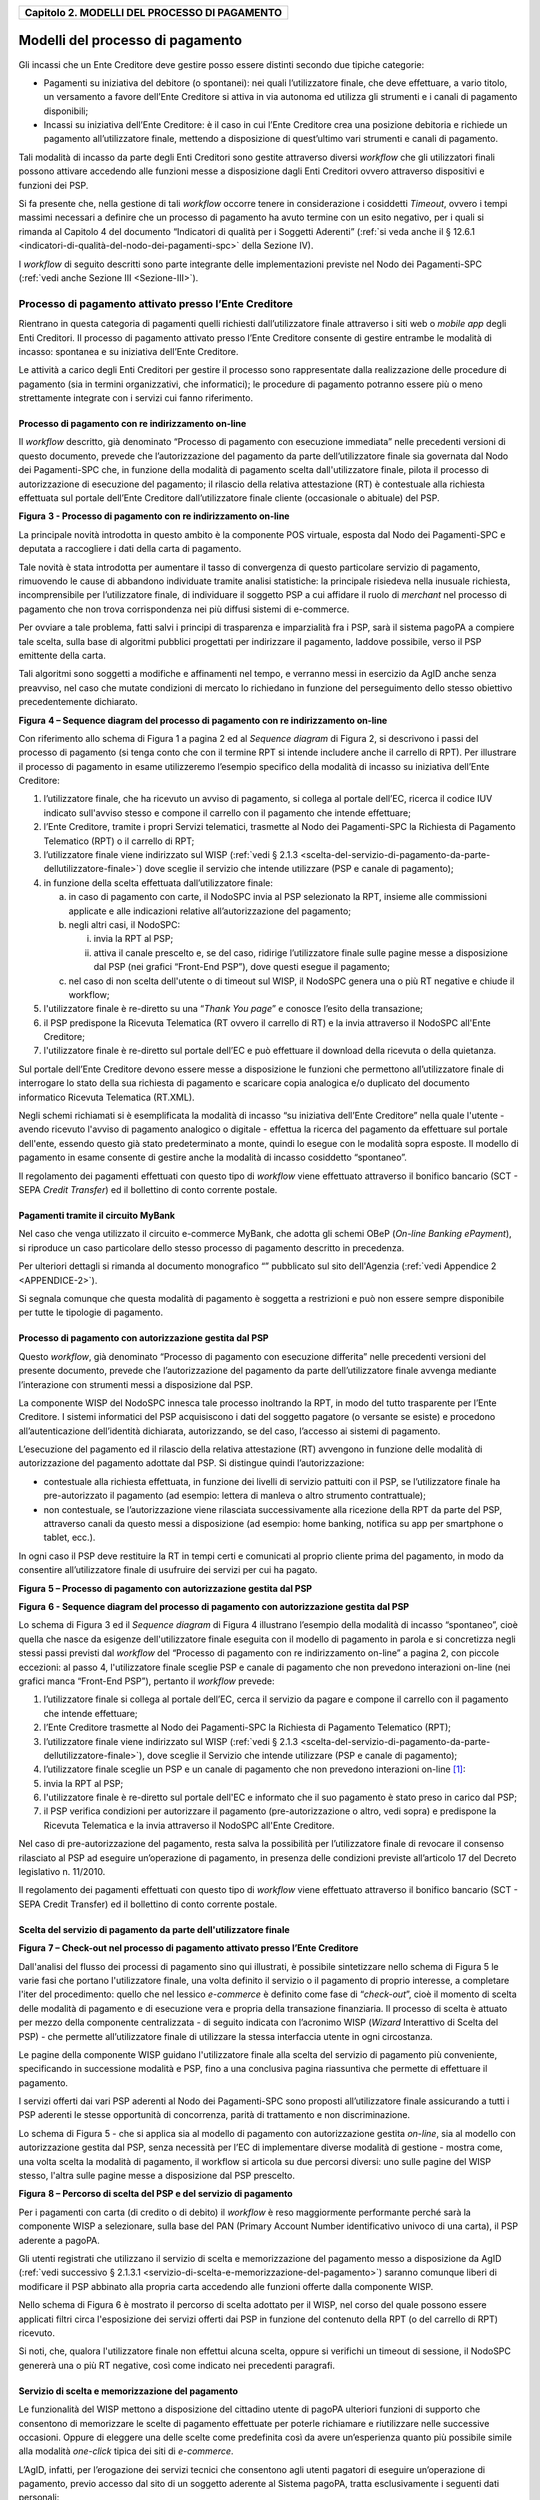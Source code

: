 ﻿
|AGID_logo_carta_intestata-02.png|

.. _Capitolo2:

+---------------------------------------------------+
| **Capitolo 2. MODELLI DEL PROCESSO DI PAGAMENTO** |
+---------------------------------------------------+

.. _Modelli-del-processo-di-pagamento:

Modelli del processo di pagamento
=================================


Gli incassi che un Ente Creditore deve gestire posso essere distinti
secondo due tipiche categorie:

-  Pagamenti su iniziativa del debitore (o spontanei): nei quali
   l’utilizzatore finale, che deve effettuare, a vario titolo, un
   versamento a favore dell’Ente Creditore si attiva in via autonoma
   ed utilizza gli strumenti e i canali di pagamento disponibili;

-  Incassi su iniziativa dell’Ente Creditore: è il caso in cui l’Ente
   Creditore crea una posizione debitoria e richiede un pagamento
   all’utilizzatore finale, mettendo a disposizione di quest’ultimo vari
   strumenti e canali di pagamento.

Tali modalità di incasso da parte degli Enti Creditori sono gestite
attraverso diversi *workflow* che gli utilizzatori finali possono
attivare accedendo alle funzioni messe a disposizione dagli Enti
Creditori ovvero attraverso dispositivi e funzioni dei PSP.

Si fa presente che, nella gestione di tali *workflow* occorre tenere in
considerazione i cosiddetti *Timeout*, ovvero i tempi massimi necessari
a definire che un processo di pagamento ha avuto termine con un esito
negativo, per i quali si rimanda al Capitolo 4 del documento “Indicatori di qualità per i Soggetti Aderenti” 
(:ref:`si veda anche il § 12.6.1 <indicatori-di-qualità-del-nodo-dei-pagamenti-spc>` della Sezione IV).

I *workflow* di seguito descritti sono parte integrante delle
implementazioni previste nel Nodo dei Pagamenti-SPC (:ref:`vedi anche Sezione
III <Sezione-III>`).

.. _processo-di-pagamento-attivato-presso-lente-creditore:

Processo di pagamento attivato presso l’Ente Creditore
------------------------------------------------------


Rientrano in questa categoria di pagamenti quelli richiesti
dall’utilizzatore finale attraverso i siti web o *mobile app* degli Enti
Creditori. Il processo di pagamento attivato presso l’Ente Creditore
consente di gestire entrambe le modalità di incasso: spontanea e su
iniziativa dell’Ente Creditore.

Le attività a carico degli Enti Creditori per gestire il processo sono
rappresentate dalla realizzazione delle procedure di pagamento (sia in
termini organizzativi, che informatici); le procedure di pagamento
potranno essere più o meno strettamente integrate con i servizi cui
fanno riferimento.

.. _Processo-di-pagamento-con-re-indirizzamento-on-line:

Processo di pagamento con re indirizzamento on-line
~~~~~~~~~~~~~~~~~~~~~~~~~~~~~~~~~~~~~~~~~~~~~~~~~~~


Il *workflow* descritto, già denominato “Processo di pagamento con
esecuzione immediata” nelle precedenti versioni di questo documento,
prevede che l’autorizzazione del pagamento da parte dell’utilizzatore
finale sia governata dal Nodo dei Pagamenti-SPC che, in funzione della
modalità di pagamento scelta dall'utilizzatore finale, pilota il
processo di autorizzazione di esecuzione del pagamento; il rilascio
della relativa attestazione (RT) è contestuale alla richiesta effettuata
sul portale dell’Ente Creditore dall’utilizzatore finale cliente
(occasionale o abituale) del PSP.

|image1|

**Figura** **3 - Processo di pagamento con re indirizzamento on-line**

La principale novità introdotta in questo ambito è la componente POS
virtuale, esposta dal Nodo dei Pagamenti-SPC e deputata a raccogliere i
dati della carta di pagamento.

Tale novità è stata introdotta per aumentare il tasso di convergenza di
questo particolare servizio di pagamento, rimuovendo le cause di
abbandono individuate tramite analisi statistiche: la principale
risiedeva nella inusuale richiesta, incomprensibile per l’utilizzatore
finale, di individuare il soggetto PSP a cui affidare il ruolo di
*merchant* nel processo di pagamento che non trova corrispondenza nei
più diffusi sistemi di e-commerce.

Per ovviare a tale problema, fatti salvi i principi di trasparenza e
imparzialità fra i PSP, sarà il sistema pagoPA a compiere tale scelta,
sulla base di algoritmi pubblici progettati per indirizzare il
pagamento, laddove possibile, verso il PSP emittente della carta.

Tali algoritmi sono soggetti a modifiche e affinamenti nel tempo, e
verranno messi in esercizio da AgID anche senza preavviso, nel caso che
mutate condizioni di mercato lo richiedano in funzione del perseguimento
dello stesso obiettivo precedentemente dichiarato.

|image2|

**Figura** **4 – Sequence diagram del processo di pagamento con re indirizzamento on-line**

Con riferimento allo schema di Figura 1 a pagina 2 ed al *Sequence diagram*
di Figura 2, si descrivono i passi del processo di pagamento
(si tenga conto che con il termine RPT si intende includere anche il
carrello di RPT). Per illustrare il processo di pagamento in esame
utilizzeremo l’esempio specifico della modalità di incasso su iniziativa
dell’Ente Creditore:

1. l’utilizzatore finale, che ha ricevuto un avviso di pagamento, si
   collega al portale dell’EC, ricerca il codice IUV indicato
   sull'avviso stesso e compone il carrello con il pagamento che
   intende effettuare;

2. l’Ente Creditore, tramite i propri Servizi telematici, trasmette al
   Nodo dei Pagamenti-SPC la Richiesta di Pagamento Telematico (RPT)
   o il carrello di RPT;

3. l’utilizzatore finale viene indirizzato sul WISP (:ref:`vedi § 2.1.3 <scelta-del-servizio-di-pagamento-da-parte-dellutilizzatore-finale>`) 
   dove sceglie il servizio che intende utilizzare (PSP e canale di
   pagamento);

4. in funzione della scelta effettuata dall’utilizzatore finale:

   a. in caso di pagamento con carte, il NodoSPC invia al PSP selezionato
      la RPT, insieme alle commissioni applicate e alle indicazioni
      relative all’autorizzazione del pagamento;

   b. negli altri casi, il NodoSPC:

      i.  invia la RPT al PSP;

      ii. attiva il canale prescelto e, se del caso, ridirige
          l’utilizzatore finale sulle pagine messe a disposizione dal
          PSP (nei grafici “Front-End PSP”), dove questi esegue il
          pagamento;

   c. nel caso di non scelta dell'utente o di timeout sul WISP, il NodoSPC
      genera una o più RT negative e chiude il workflow;

5. l'utilizzatore finale è re-diretto su una “*Thank You page*” e
   conosce l’esito della transazione;

6. il PSP predispone la Ricevuta Telematica (RT ovvero il carrello di
   RT) e la invia attraverso il NodoSPC all'Ente Creditore;

7. l'utilizzatore finale è re-diretto sul portale dell’EC e può
   effettuare il download della ricevuta o della quietanza.

Sul portale dell’Ente Creditore devono essere messe a disposizione le
funzioni che permettono all’utilizzatore finale di interrogare lo stato
della sua richiesta di pagamento e scaricare copia analogica e/o
duplicato del documento informatico Ricevuta Telematica (RT.XML).

Negli schemi richiamati si è esemplificata la modalità di incasso “su
iniziativa dell’Ente Creditore” nella quale l'utente - avendo ricevuto
l'avviso di pagamento analogico o digitale - effettua la ricerca del
pagamento da effettuare sul portale dell'ente, essendo questo già stato
predeterminato a monte, quindi lo esegue con le modalità sopra esposte.
Il modello di pagamento in esame consente di gestire anche la modalità
di incasso cosiddetto “spontaneo”.

Il regolamento dei pagamenti effettuati con questo tipo di *workflow*
viene effettuato attraverso il bonifico bancario (SCT - SEPA *Credit Transfer*)
ed il bollettino di conto corrente postale.

.. _Pagamenti-tramite-il-circuito-MyBank:

Pagamenti tramite il circuito MyBank
~~~~~~~~~~~~~~~~~~~~~~~~~~~~~~~~~~~~


Nel caso che venga utilizzato il circuito e-commerce MyBank, che adotta
gli schemi OBeP (*On-line Banking ePayment*), si riproduce un caso
particolare dello stesso processo di pagamento descritto in precedenza.

Per ulteriori dettagli si rimanda al documento monografico “” pubblicato
sul sito dell'Agenzia (:ref:`vedi Appendice 2 <APPENDICE-2>`).

Si segnala comunque che questa modalità di pagamento è soggetta a
restrizioni e può non essere sempre disponibile per tutte le tipologie
di pagamento.

.. _Processo-di-pagamento-con-autorizzazione-gestita-dal-PSP:

Processo di pagamento con autorizzazione gestita dal PSP
~~~~~~~~~~~~~~~~~~~~~~~~~~~~~~~~~~~~~~~~~~~~~~~~~~~~~~~~


Questo *workflow*, già denominato “Processo di pagamento con esecuzione
differita” nelle precedenti versioni del presente documento, prevede che
l’autorizzazione del pagamento da parte dell’utilizzatore finale avvenga
mediante l’interazione con strumenti messi a disposizione dal PSP.

La componente WISP del NodoSPC innesca tale processo inoltrando la RPT,
in modo del tutto trasparente per l’Ente Creditore. I sistemi
informatici del PSP acquisiscono i dati del soggetto pagatore (o
versante se esiste) e procedono all’autenticazione dell’identità
dichiarata, autorizzando, se del caso, l’accesso ai sistemi di
pagamento.

L’esecuzione del pagamento ed il rilascio della relativa attestazione
(RT) avvengono in funzione delle modalità di autorizzazione del
pagamento adottate dal PSP. Si distingue quindi l’autorizzazione:

-  contestuale alla richiesta effettuata, in funzione dei livelli di
   servizio pattuiti con il PSP, se l’utilizzatore finale ha
   pre-autorizzato il pagamento (ad esempio: lettera di manleva o
   altro strumento contrattuale);

-  non contestuale, se l’autorizzazione viene rilasciata successivamente
   alla ricezione della RPT da parte del PSP, attraverso canali da
   questo messi a disposizione (ad esempio: home banking, notifica
   su app per smartphone o tablet, ecc.).

In ogni caso il PSP deve restituire la RT in tempi certi e comunicati al
proprio cliente prima del pagamento, in modo da consentire
all’utilizzatore finale di usufruire dei servizi per cui ha pagato.

|image3|

**Figura** **5 – Processo di pagamento con autorizzazione gestita dal PSP**

|image4|

**Figura** **6 - Sequence diagram del processo di pagamento con autorizzazione gestita dal PSP**

Lo schema di Figura 3 ed il *Sequence diagram* di Figura 4 illustrano
l’esempio della modalità di incasso “spontaneo”, cioè quella che nasce
da esigenze dell'utilizzatore finale eseguita con il modello di
pagamento in parola e si concretizza negli stessi passi previsti dal
*workflow* del “Processo di pagamento con re indirizzamento on-line” a
pagina 2, con piccole eccezioni: al passo 4, l'utilizzatore finale
sceglie PSP e canale di pagamento che non prevedono interazioni on-line
(nei grafici manca “Front-End PSP”), pertanto il *workflow* prevede:

1. l’utilizzatore finale si collega al portale dell’EC, cerca il
   servizio da pagare e compone il carrello con il pagamento che intende
   effettuare;

2. l’Ente Creditore trasmette al Nodo dei Pagamenti-SPC la Richiesta di
   Pagamento Telematico (RPT);

3. l’utilizzatore finale viene indirizzato sul WISP (:ref:`vedi § 2.1.3 <scelta-del-servizio-di-pagamento-da-parte-dellutilizzatore-finale>`), dove
   sceglie il Servizio che intende utilizzare (PSP e canale di
   pagamento);

4. l’utilizzatore finale sceglie un PSP e un canale di pagamento che non
   prevedono interazioni on-line [1]_:

5. invia la RPT al PSP;

6. l'utilizzatore finale è re-diretto sul portale dell'EC e informato
   che il suo pagamento è stato preso in carico dal PSP;

7. il PSP verifica condizioni per autorizzare il pagamento
   (pre-autorizzazione o altro, vedi sopra) e predispone la Ricevuta
   Telematica e la invia attraverso il NodoSPC all'Ente Creditore.

Nel caso di pre-autorizzazione del pagamento, resta salva la possibilità
per l’utilizzatore finale di revocare il consenso rilasciato al PSP ad
eseguire un’operazione di pagamento, in presenza delle condizioni
previste all’articolo 17 del Decreto legislativo n. 11/2010.

Il regolamento dei pagamenti effettuati con questo tipo di *workflow*
viene effettuato attraverso il bonifico bancario (SCT - SEPA Credit
Transfer) ed il bollettino di conto corrente postale.

.. _scelta-del-servizio-di-pagamento-da-parte-dellutilizzatore-finale:

Scelta del servizio di pagamento da parte dell'utilizzatore finale
~~~~~~~~~~~~~~~~~~~~~~~~~~~~~~~~~~~~~~~~~~~~~~~~~~~~~~~~~~~~~~~~~~


|image5|

**Figura** **7 – Check-out nel processo di pagamento attivato presso l’Ente Creditore**

Dall'analisi del flusso dei processi di pagamento sino qui illustrati, è
possibile sintetizzare nello schema di Figura 5 le varie fasi che
portano l'utilizzatore finale, una volta definito il servizio o il
pagamento di proprio interesse, a completare l'iter del procedimento:
quello che nel lessico *e-commerce* è definito come fase di
“*check-out*”, cioè il momento di scelta delle modalità di pagamento
e di esecuzione vera e propria della transazione finanziaria. Il
processo di scelta è attuato per mezzo della componente centralizzata -
di seguito indicata con l’acronimo WISP (*Wizard* Interattivo di Scelta
del PSP) - che permette all’utilizzatore finale di utilizzare la stessa
interfaccia utente in ogni circostanza.

Le pagine della componente WISP guidano l'utilizzatore finale alla
scelta del servizio di pagamento più conveniente, specificando in
successione modalità e PSP, fino a una conclusiva pagina riassuntiva che
permette di effettuare il pagamento.

I servizi offerti dai vari PSP aderenti al Nodo dei Pagamenti-SPC sono
proposti all’utilizzatore finale assicurando a tutti i PSP aderenti le
stesse opportunità di concorrenza, parità di trattamento e non
discriminazione.

Lo schema di Figura 5 - che si applica sia al modello di pagamento con
autorizzazione gestita *on-line*, sia al modello con autorizzazione
gestita dal PSP, senza necessità per l’EC di implementare diverse
modalità di gestione - mostra come, una volta scelta la modalità di
pagamento, il workflow si articola su due percorsi diversi: uno sulle
pagine del WISP stesso, l'altra sulle pagine messe a disposizione dal
PSP prescelto.

|image6|

**Figura** **8 – Percorso di scelta del PSP e del servizio di pagamento**

Per i pagamenti con carta (di credito o di debito) il *workflow* è reso
maggiormente performante perché sarà la componente WISP a selezionare,
sulla base del PAN (Primary Account Number identificativo univoco di una
carta), il PSP aderente a pagoPA.

Gli utenti registrati che utilizzano il servizio di scelta e
memorizzazione del pagamento messo a disposizione da AgID 
(:ref:`vedi successivo § 2.1.3.1 <servizio-di-scelta-e-memorizzazione-del-pagamento>`) saranno comunque liberi di modificare il PSP
abbinato alla propria carta accedendo alle funzioni offerte dalla
componente WISP.

Nello schema di Figura 6 è mostrato il percorso di scelta adottato per
il WISP, nel corso del quale possono essere applicati filtri circa
l'esposizione dei servizi offerti dai PSP in funzione del contenuto
della RPT (o del carrello di RPT) ricevuto.

Si noti, che, qualora l'utilizzatore finale non effettui alcuna scelta,
oppure si verifichi un timeout di sessione, il NodoSPC genererà una o
più RT negative, così come indicato nei precedenti paragrafi.

.. _servizio-di-scelta-e-memorizzazione-del-pagamento:

Servizio di scelta e memorizzazione del pagamento
~~~~~~~~~~~~~~~~~~~~~~~~~~~~~~~~~~~~~~~~~~~~~~~~~


Le funzionalità del WISP mettono a disposizione del cittadino utente di
pagoPA ulteriori funzioni di supporto che consentono di memorizzare le
scelte di pagamento effettuate per poterle richiamare e riutilizzare
nelle successive occasioni. Oppure di eleggere una delle scelte come
predefinita così da avere un’esperienza quanto più possibile simile alla
modalità *one-click* tipica dei siti di *e-commerce*.

L’AgID, infatti, per l’erogazione dei servizi tecnici che consentono
agli utenti pagatori di eseguire un’operazione di pagamento, previo
accesso dal sito di un soggetto aderente al Sistema pagoPA, tratta
esclusivamente i seguenti dati personali:

1. il numero di cellulare indicato dall’utente pagatore al fine di
   ottenere il proprio User ID;

2. la password scelta dall’utente pagatore per poterla abbinare al User
   ID ed identificare l’utente pagatore all’atto della sua
   presentazione sul Sistema pagoPA;

3. gli attributi identificativi dell’utente pagatore messi a
   disposizione dallo SPID (Sistema Pubblico di Identità Digitale)
   ove l’utente pagatore si identifichi sul Sistema pagoPA tramite
   tale sistema di autenticazione in alternativa all’uso dei dati di
   cui ai punti 1 e 2 che precedono;

4. i dati del PSP selezionato dall’utente pagatore tra quelli abilitati
   ad operare sul sistema pagoPA;

5. i dati della carta di pagamento indicati al PSP selezionato
   dall’utente pagatore tra quelli abilitati ad operare sul sistema
   pagoPA;

6. l’indirizzo di posta elettronica indicato dall’utente pagatore per
   ricevere comunicazioni in merito alle operazioni di pagamento
   richieste tramite il Sistema pagoPA.

I dati personali raccolti saranno trattati per consentire agli utenti
delle pubbliche amministrazioni e degli altri soggetti aderenti al
Sistema pagoPA:

a. di eseguire on line e tramite il Sistema pagoPA le operazioni di
   pagamento attraverso i PSP abilitati ad operare sul Sistema
   pagoPA;

b. di registrarsi sul Sistema pagoPA e ottenere un profilo identificato
   da un proprio User ID e una propria password per la propria
   identificazione sul sistema pagoPA, al fine di potere beneficiare
   dei servizi accessori e strumentali che l’AgID mette a
   disposizione degli utenti che vogliano eseguire con maggiore
   facilitazione un pagamento elettronico sul sistema pagoPA;

c. di memorizzare sul Sistema pagoPA alcune specifiche informazioni
   inerenti le operazioni di pagamento e che sono necessarie per
   finalizzare l’operazione di pagamento stessa, al fine di evitare,
   per le operazioni di pagamento successive alla memorizzazione, di
   dovere inserire nuovamente le stesse informazioni, e
   segnatamente:

   i. i dati di cui ai punti (5) e (6) che precedono sono obbligatori per
      l’erogazione in favore dell’utente pagatore del servizio di cui
      alla lettera [a] che precede;

   ii. mentre l’insieme dei dati di cui ai punti da (1) a (6) che precedono
       sono obbligatori per l’erogazione in favore dell’utente pagatore
       dei servizi di cui alle lettere [b] e [c] che precedono.

Pertanto, i dati personali raccolti saranno trattati esclusivamente per
consentire agli utenti delle pubbliche amministrazioni e degli altri
soggetti aderenti al Sistema pagoPA di richiedere e ottenere i servizi
di pagamento erogati dai PSP abilitati sul Sistema pagoPA, nonché per
richiedere e ottenere parimenti i servizi di identificazione e
memorizzazione erogati dal AgID sul Sistema pagoPA.

Il conferimento dei dati ed il trattamento degli stessi da parte di AgID
per tali finalità è dunque obbligatorio e non richiede un esplicito
consenso, pena l’impossibilità per l’AgID di erogare i servizi di cui
alle lettere a), b) e c) che precedono.

AgID non utilizzerà i dati personali conferiti per fornire informazioni
promozionali di ulteriori prodotti e servizi analoghi erogati da AgID o
dai PSP abilitati ad operare sul Sistema pagoPA e/o di servizi di terzi
fruibili attraverso la carta di pagamento, né per ricerche di mercato o
di rilevazione del grado di soddisfazione degli utenti pagatori sulla
qualità dei servizi erogati dal Sistema pagoPA, né per altre finalità di
verse da quelle specificatamente indicate alle lettere a), b) e c) che
precedono.

Si precisa che nella remota ipotesi in cui, per operazioni di pagamento
di specifiche servizi (ad esempio: pagamento di ticket sanitari o quote
associative ad associazioni a carattere religioso, filosofico, etc),
AgID venisse in possesso di dati che la legge definisce come
“sensibili”, AgID non tratterà in alcun modo tali dati sensibili, in
quanto irrilevanti ai fini dell’erogazione dei servizi di cui alle
lettere [a], [b] e [c] che precedono.

.. _Individuazione-del-PSP-in-caso-di-pagamento-con-carta:

Individuazione del PSP in caso di pagamento con carta
~~~~~~~~~~~~~~~~~~~~~~~~~~~~~~~~~~~~~~~~~~~~~~~~~~~~~


Nel caso di pagamento con carta di credito o di debito, la componente
WISP del NodoSPC, individuerà il PSP con cui operare in base ad un
algoritmo basato sul numero della carta che l’utilizzatore finale ha
digitato: se la carta è stata emessa da un PSP aderente al sistema
pagoPA che offre il servizio di pagamento con carta, la transazione sarà
operata tramite questo PSP (pagamento *on us*), in caso contrario, il
WISP mostrerà all’utilizzatore finale l’elenco dei PSP che offrono il
servizio di pagamento con carta al fine di effettuare una scelta
consapevole.

Per questi motivi, i PSP che offrono tale servizio devono:

a. indicare attraverso il *Catalogo Dati Informativi*
   (:ref:`vedi § 4.2.2 <catalogo-dati-informativi>`) informazioni
   diversificate per i pagamenti *on us* e i pagamenti *not* *on us*;

b. inviare all’Agenzia, con le modalità da questa di volta in volta
   indicate, le informazioni necessarie ad eseguire i pagamenti
   attraverso le proprie carte.

.. _Pacchetto-di-sviluppo-per-applicazioni-“mobile”-(SDK-pagoPA-Evolution):
   
Pacchetto di sviluppo per applicazioni “mobile” (SDK pagoPA Evolution)
~~~~~~~~~~~~~~~~~~~~~~~~~~~~~~~~~~~~~~~~~~~~~~~~~~~~~~~~~~~~~~~~~~~~~~


Al fine di consentire una rapida realizzazione di una funzionalità di
pagamento mobile da fornire ai propri cittadini, l’Agenzia per l’Italia
digitale rende disponibile una piattaforma per lo sviluppo e
l’integrazione (SDK) delle App *mobile* degli Enti Creditori, denominato
pagoPA Evolution.

Lo SDK è disponibile in download, previa sottoscrizione di un apposito
*disclaimer*, fra gli strumenti GitHub del sito
`https://developers.italia.it/ <https://developers.italia.it/>` e
fornito in modalità nativa per le due principali tecnologie presenti sul
mercato: IOS e Android.

.. _storno-del-pagamentocap2:

Storno del pagamento
~~~~~~~~~~~~~~~~~~~~


Qualora l’utilizzatore finale chieda a vario titolo l’annullamento
(storno) di un pagamento all’Ente Creditore presso il quale questo è
stato disposto, il sistema mette a disposizione dell’Ente Creditore e
del PSP idonee funzionalità del Nodo dei Pagamenti-SPC per gestire detta
operazione utilizzando la richiesta di una revoca della RT inviata in
precedenza (:ref:`vedi paragrafo 4.4.5 <storno-di-un-pagamento>`).

Come indicato dal modello esposto in Figura 7, lo “storno” del pagamento
si esplica nell’invio di una richiesta di revoca (RR) da parte dell’Ente
Creditore, contenente i riferimenti della RT oggetto della revoca e
nella risposta da parte del PSP contenente l’esito della revoca (ER),
che il PSP può accettare di eseguire utilizzando i propri processi
contabili e amministrativi interni, ovvero può anche rifiutare.

L’Ente Creditore deve predisporre - e darne evidenza sul proprio sito
attraverso il quale sono effettuati i pagamenti - apposite procedure
amministrative di back-office al fine di gestire, nel rispetto della
normativa vigente, le richieste di storno del pagamento ed i relativi
flussi economici.

|image7|

**Figura** **9 – Modello di processo di storno di un pagamento**

.. _Processo-di-pagamento-attivato-presso-il-PSP:

Processo di pagamento attivato presso il PSP
--------------------------------------------


Questo *workflow* prevede che l’esecuzione del pagamento avvenga presso
le infrastrutture messe a disposizione dal PSP quali, ad esempio,
sportelli ATM, applicazioni di *Home banking* e *mobile* *payment*,
uffici postali, punti della rete di vendita dei generi di Monopolio
(Tabaccai), SISAL e Lottomatica, casse predisposte presso la Grande
Distribuzione Organizzata, ecc.

L’Ente Creditore che consente il pagamento deve mettere a disposizione
dei PSP, attraverso il Nodo dei Pagamenti-SPC, un archivio nel quale
siano già stati memorizzati i pagamenti predisposti dall’ente (Archivio
Pagamenti in Attesa).

Per rendere possibile il pagamento l’Ente Creditore ha l’obbligo di
recapitare all’utilizzatore finale un avviso con gli estremi del
pagamento da effettuare. Tale recapito deve obbligatoriamente avvenire
sia in modalità analogica (tramite servizi postali), che digitale (:ref:`vedi
successivo § 2.9 <avvisatura-digitale-push-su-iniziativa-dellente-creditore>`). L’Ente Creditore può inoltre adottare ulteriori
misure per la diffusione degli avvisi di pagamento, per esempio rendere
disponibili funzioni di stampa on line tramite il proprio sito.

Il processo di pagamento descritto di seguito, supporta principalmente
la modalità di incasso su iniziativa dell’Ente Creditore, ma può essere
utilizzato anche per gestire la modalità di incasso su iniziativa del
debitore, atteso che, sul proprio portale, l’Ente Creditore metta a
disposizione dell’utilizzatore finale la possibilità di eseguire
pagamenti presso gli sportelli dei PSP generando a richiesta del
debitore, un avviso di pagamento utilizzabile all’uopo.

Anche il modello di pagamento in esame può essere utilizzato dall’utente
per tutti quei servizi per i quali non è necessario disporre in via
immediata dell’attestazione di pagamento, che può essere esibita in un
momento successivo.

Nello schema di Figura 8 a pagina 11, è trattato il caso in cui
l’utilizzatore finale, già in possesso dell’avviso di pagamento
analogico fornito dall’Ente, si rechi presso le strutture del PSP e
comunichi il codice dell'avviso di pagamento. Si tenga presente che il
caso d’uso descritto non dipende dalla concreta modalità in cui tale
dato entra in possesso del PSP: il codice potrebbe essere comunicato a
un operatore di sportello, letto automaticamente tramite dispositivi
ottici, inserito manualmente dal soggetto versante su interfacce messe a
disposizione da PSP (un terminale ATM, una pagina WEB, ecc.), ovvero, da
ultimo, comunicato tramite avviso digitale.

|image8|

**Figura** **10 – Modello di processo di pagamento attivato presso il PSP**

|image9|

**Figura** **11 – Sequence diagram del processo di pagamento attivato presso il PSP**

Come si evince dal diagramma di Figura 9, il processo di pagamento si
compone dei seguenti passi:

1. l’utilizzatore finale, che ha ricevuto un avviso di pagamento
   dall’Ente Creditore, utilizza le strutture messe a disposizione
   dal PSP per effettuare il pagamento;

2. il PSP richiede, tramite il NodoSPC, la verifica dell’esistenza e
   della congruità del pagamento presso l’Ente Creditore
   (interrogando l’Archivio dei Pagamenti in Attesa). In questa fase
   l’Ente Creditore può comunicare all’utilizzatore finale
   informazioni aggiuntive sul pagamento stesso
   (:ref:`vedi § 7.4.5 Sezione II <comunicazioni-allutilizzatore-finale>`);

3. l’utilizzatore finale autorizza il pagamento presso le strutture
   messe a disposizione dal PSP;

4. il PSP richiede all’Ente Creditore, attraverso il NodoSPC, la RPT
   relativa all’IUV presente sull’avviso di pagamento;

5. l’Ente Creditore trasmette la Richiesta di Pagamento Telematico (RPT)
   al NodoSPC, che la inoltra al PSP. Si noti che l’invio della RPT
   al PSP potrà avvenire in due modalità:

   a. in allegato alla risposta di richiesta di attivazione ricevuta
      attraverso il NodoSPC (vedi precedente passo 4 (AgID si
      riserva di comunicare la data di attivazione per tale
      modalità),

   b. con quella prevista dalla precedente versione di queste specifiche
      (valida per un periodo di tempo non definito);

6. il PSP esegue il pagamento, genera la Ricevuta Telematica (RT) e
   consegna copia della ricevuta di pagamento all’utilizzatore
   finale;

7. il NodoSPC invia la RT ricevuta dal PSP all’Ente Creditore;

8. l’utilizzatore finale può richiedere la copia della ricevuta e la
   quietanza del pagamento presso il portale dell'Ente Creditore.

Come si può evincere dall’analisi della sequenza di fasi sopra indicata,
il PSP, una volta ottenuta l’autorizzazione dall’utilizzatore finale
(vedi punto 3), può considerare effettuabile il pagamento in uno di
questi due momenti:

A. alla conclusione positiva della fase di verifica,

B. alla conclusione positiva della fase di attivazione della RPT (che
   allega la RPT) ovvero alla ricezione della RPT.

Qualora il PSP consenta di effettuare il pagamento al tempo [A] deve
tenere presente la necessità di gestire correttamente l’eventuale
mancata ricezione della RPT; mentre se attende il tempo [B] per
consentire il pagamento, deve inviare una RT negativa in caso mancata
esecuzione dello stesso.

.. _Verifica-del-pagamento-in-attesa:

Verifica del pagamento in attesa
~~~~~~~~~~~~~~~~~~~~~~~~~~~~~~~~


In questa fase l'Ente Creditore può comunicare all'utilizzatore finale
informazioni legate al pagamento ed al suo stato, nonché possibili
variazioni dell'importo dovute ad eventi successivi all'invio
dell'Avviso (ad esempio: superamento della data di scadenza del
pagamento), in quanto l’importo del pagamento dovuto, stampato
sull’avviso, è indicativo e riferito al momento della produzione del
documento stesso.

Per comunicare al PSP tali variazioni o ulteriori informazioni legate al
pagamento, utili per informare l'utilizzatore finale, l'Ente Creditore
deve utilizzare le modalità indicate al :ref:`§ 7.4.5 Sezione II <comunicazioni-allutilizzatore-finale>`

.. _Attivazione-della-richiesta-di-pagamento:

Attivazione della richiesta di pagamento
~~~~~~~~~~~~~~~~~~~~~~~~~~~~~~~~~~~~~~~~

Il Nodo dei Pagamenti-SPC non controlla la sequenza operativa delle fasi
del processo descritte in precedenza: pertanto, un PSP potrebbe
effettuare la richiesta di attivazione della RPT senza aver
preventivamente effettuato la fase di verifica. L’utilizzo di questo
approccio è sconsigliato in quanto l'Ente Creditore potrebbe rifiutare
di inviare la RPT prevista dal *workflow*: per esempio, nel caso in cui
il pagamento sia già stato eseguito con un altro canale oppure perché
l'importo dovuto sia diverso da quello stampato sull'avviso.

In questo caso il PSP avrebbe incassato dei fondi ai quali non può
essere associata una Ricevuta Telematica da inviare all'Ente Creditore.
A tal proposito si ricorda che, ai sensi delle Linee guida, i pagamenti
effettuati attraverso il Nodo dei Pagamenti-SPC sono liberatori del
debito a condizione che la Ricevuta Telematica sia congruente con le
informazioni presenti sulla relativa RPT e quindi sull'archivio dei
pagamenti in attesa.

.. _Pagamento-spontaneo-presso-i-PSP:

Pagamento spontaneo presso i PSP
~~~~~~~~~~~~~~~~~~~~~~~~~~~~~~~~


Nel modello di pagamento attivato presso il PSP, l'utilizzatore finale,
se sprovvisto del Numero Avviso (che contiene il codice IUV), non
risulta in grado di avviare il pagamento desiderato. Tale situazione
rappresenta una limitazione sia per l'utilizzatore finale, sia per il
sistema in generale.

Ne consegue che il modello di pagamento in esame, che costituisce il
canale d’accesso ai pagamenti elettronici più vicino ed usuale per gli
utenti, non sviluppa appieno le proprie possibilità di crescita e, in
alcuni casi, prevede una *user experience* che si discosta sensibilmente
da quella sperimentata dall'utilizzatore finale al momento di pagare lo
stesso servizio attraverso altri canali più tradizionali.

Al fine di superare tali limitazioni è stato attivato il modello di
pagamento illustrato dal *Sequence diagram* di Figura 10,
sostanzialmente simile al processo presentato in queste pagine, con la
sostituzione della iniziale richiesta di “*verifica del pagamento in attesa*”
con la richiesta del “*numero dell'avviso*”.

Il NodoSPC riceve la richiesta del numero di avviso dal PSP, controlla
sul Catalogo dei servizi (vedi §§ :ref:`4.2.4 <catalogo-dei-servizicap4>` e :ref:`5.3.11 <catalogo-dei-servizi>`),
la congruità della richiesta e la inoltra all'Ente
Creditore che, accedendo ai propri archivi, assegna alla richiesta il
corretto numero avviso. Da questo momento in poi, il processo di
pagamento avviene con le stesse modalità indicate al precedente § :ref:`2.2 <processo-di-pagamento-attivato-presso-il-psp>`.

|image10|

**Figura** **12 – Sequence diagram del processo di pagamento spontaneo presso il PSP**

L'applicazione di tale *workflow* è limitata a specifici servizi
caratterizzati da un insieme di dati in possesso dell'utilizzatore
finale che consentono di identificare univocamente il pagamento presso
l'Ente Creditore, quali, ad esempio, la targa del veicolo per il
pagamento della tassa automobilistica.

.. _Revoca-della-Ricevuta-Telematicacap2:

Revoca della Ricevuta Telematica
--------------------------------

Qualora l’utilizzatore finale - ai sensi degli articoli 13 e 14 del
decreto legislativo 27 gennaio 2010, n. 11, ovvero per richieste
regolamentate connesse all’utilizzo di carte di pagamento (c.d.:
procedura di *charge back*) chieda al proprio prestatore di servizi di
pagamento il rimborso di un pagamento già completato oppure in caso di
annullo tecnico (:ref:`vedi § 2.3.1 <annullo-tecnico>`), il sistema pagoPA mette a disposizione
di PSP e Enti Creditori idonee funzionalità per gestire la revoca della
RT inviata in precedenza (:ref:`vedi paragrafo 4.4.4 <revoca-della-ricevuta-telematica>`).

|image11|

**Figura** **13 – Modello di processo di revoca di un pagamento**

Come indicato dal modello esposto in Figura 11 a pagina 14, la Revoca
della RT si esplica nell’invio di una richiesta di revoca (RR) da parte
del PSP, contenente i riferimenti della RT oggetto della revoca e nella
risposta da parte dell’Ente Creditore contenente l’esito della revoca
(ER).

L'Ente Creditore non consente la revoca di una RT se il pagamento
associato è contestuale all'erogazione di un servizio (ad esempio:
acquisto di biglietti per musei o trasporti pubblici, prestazioni
sanitarie già eseguite, ecc.) inviando un ER di esito negativo.

In caso contrario l’Ente Creditore si comporta come segue:

a) nel caso di revoca per annullo tecnico (:ref:`vedi paragrafo vedi § 2.3.1  <annullo-tecnico>`) 
   invia un ER di
   esito positivo, annulla l’esito del pagamento e aggiorna i propri
   archivi informatici ripristinando la posizione originale. L’Ente
   Creditore esegue tali operazioni tenendo conto della emergenza
   determinata da tale circostanza;

b) nel caso di procedura di *charge back* o altro: entro tempi
   compatibili con il procedimento richiesto esamina la richiesta e
   invia l'esito della revoca, aggiornando o meno il pagamento ed i
   propri archivi informatici.

In ogni caso, l’Ente Creditore deve predisporre - e darne evidenza sul
proprio sito attraverso il quale sono effettuati i pagamenti - apposite
procedure amministrative di back-office al fine di gestire, nel rispetto
della normativa vigente, i flussi relativi a reclami, rimborsi e revoche
sia dal punto di vista amministrativo, sia dal punto di vista contabile.

.. _Annullo-tecnico:

Annullo tecnico
~~~~~~~~~~~~~~~


L’annullo tecnico è una casistica dell’invio di una richiesta di revoca
che il PSP può invocare unicamente ricorra uno dei seguenti casi:

a) Invio di una Ricevuta Telematica (RT) con esito **positivo**,
   tuttavia l’utilizzatore finale non ha ricevuto nessun addebito né
   il PSP ha emesso alcuna attestazione di pagamento (scontrino,
   ricevuta, e-mail, ecc.);

b) Invio di una Ricevuta Telematica (RT) con esito **negativo**,
   tuttavia l’utilizzatore finale ha ricevuto un addebito e il PSP
   ha emesso un’attestazione di pagamento (scontrino, ricevuta,
   e-mail, ecc. :ref:`Vedi § 2.5 <attestazione-del-pagamento>`).

Al di fuori delle circostanze sopra descritte l’utilizzo dell’annullo
tecnico non è ammesso.

.. _Avviso-di-pagamento:

Avviso di pagamento
-------------------


Come previsto dal capitolo 7 delle Linee guida, tutti i modelli di
processo di pagamento analizzati prevedono che l’Ente Creditore, a
fronte di un pagamento registrato nei propri archivi, metta a
disposizione dell’utilizzatore finale le informazioni necessarie per
effettuare il pagamento.

L’insieme di tali informazioni può dare luogo alla predisposizione di un
avviso di pagamento:

a) **analogico**, che viene recapitato all’utilizzatore finale o che
   questi stampa, se previsto, direttamente dal sito web dell’Ente
   Creditore;

b) **digitale**, che viene inviato al Nodo dei Pagamenti SPC per essere
   successivamente recapitato all’utilizzatore finale che ha richiesto
   il servizio.

**Nel caso in cui l’Ente Creditore predisponga un avviso pagabile presso**
**i PSP, questo deve essere sempre generato in modalità digitale ed in via**
**accessoria in modalità analogica.**

.. _Avviso-analogico:

Avviso analogico
~~~~~~~~~~~~~~~~

Per i pagamenti per i quali sono prodotti avvisi di pagamento analogici,
oltre al logotipo del sistema pagoPA (:ref:`cfr. § 11.5 <utilizzo-del-marchio-pagopa>`),
risultano indispensabili per l'esecuzione del pagamento stesso le seguenti informazioni:

a) Codice fiscale dell’Ente Creditore;

b) Codice dell'Avviso di pagamento, che contiene al suo interno il
   codice IUV assegnato dall’Ente Creditore (vedi § 2.2
   dell’Allegato A alle Linee guida "Specifiche attuative dei codici identificativi di versamento, riversamento e rendicontazione");

c) Importo del versamento.

Si ricorda che l’importo dell’avviso di pagamento è quello definito al
momento della produzione del documento e quindi può essere soggetto a
variazioni (in più o in meno) quando ne viene richiesto il pagamento da
parte dell’utilizzatore finale. Tale indicazione deve essere riportata
sul documento.

Sull’avviso di pagamento analogico deve essere inoltre indicato in
chiaro:

d) Motivo per il quale è richiesto il pagamento;

e) Data di scadenza (se presente).

Al fine di favorire l’acquisizione dei dati presso i PSP, sull’avviso
analogico potranno essere riportati, se ne ricorrono le circostanze:

f) Il codice interbancario per il pagamento attraverso il servizio
   CBILL;

g) Il codice di conto corrente postale per il pagamento presso gli
   uffici postali.

Le modalità di predisposizione dell’avviso analogico sono stabilite
nella monografia “*L’Avviso di pagamento analogico nel sistema pagoPA*”,
pubblicata sul sito AgID, regole alle quali è necessario
attenersi rigorosamente al fine di consentire il corretto svolgersi del
processo di pagamento.

.. _Automazione-dell’Avviso-analogico:

Automazione dell’Avviso analogico
~~~~~~~~~~~~~~~~~~~~~~~~~~~~~~~~~


Inoltre, la peculiarità di alcune postazioni messe a disposizione dai
PSP (quali ad esempio le casse della GDO, gli uffici postali, le
ricevitorie Lottomatica, SISAL e la rete di vendita dei generi di
Monopolio) rende necessario automatizzare l’acquisizione dei dati
presenti sull’avviso di pagamento.

Per questo motivo tale documento è corredato, oltre che dati essenziali
sopra riportati, anche da un insieme di elementi grafici facilmente
leggibili e decodificabili da apposite apparecchiature 
(:ref:`vedi anche il § 7.4.2 <automazione-dellavviso-di-pagamento-analogico>`).

.. _Avviso-digitale:

Avviso digitale
~~~~~~~~~~~~~~~


Per i pagamenti per i quali sono messi a disposizione dell'utilizzatore
finale avvisi di pagamento analogici, l’Ente Creditore deve generare
corrispondenti avvisi digitali secondo il formato indicato al :ref:`§ 5.4 <avvisatura-digitale>` 
e inviarli al NodoSPC con le modalità indicate al  :ref:`§ 8.1.6 <processo-di-avvisatura-digitale-push-su-iniziativa-dellente-creditore>`.

.. _Attestazione-del-pagamento:

Attestazione del pagamento
--------------------------


L’attestazione di avvenuto pagamento è rappresentata dal documento
informatico RT.XML (Ricevuta Telematica) che l’Ente Creditore riceve dal
prestatore di servizi di pagamento.

L’Ente Creditore deve rendere disponibile, su richiesta
dell’utilizzatore finale, tale documento, sia sotto forma di duplicato
informatico che sotto forma di copia analogica (stampa) dello stesso.
Poiché nelle Ricevute Telematiche (RT.XML) possono essere contenuti da 1
a 5 pagamenti aventi lo stesso ente beneficiario, sarà cura dell’Ente
Creditore produrre tante copie analogiche quanti sono i pagamenti
effettuati contenuti nella stessa RT.

Nel caso di pagamento attivato presso il PSP, questi fornisce
direttamente all’utilizzatore finale un documento (ricevuta, scontrino,
ecc.) un estratto analogico del documento informatico che il PSP invierà
successivamente all’Ente Creditore. Tale ricevuta, che potrebbe essere
liberatoria, può essere utilizzata dall’utilizzatore finale per ottenere
quietanza da parte dell’EC.

Le copie analogiche prodotte dall’Ente Creditore o dai PSP devono
necessariamente contenere, oltre al logo del sistema pagoPA (:ref:`cfr. § 11.5 <utilizzo-del-marchio-pagopa>`) [2]_ almeno le seguenti informazioni, per il cui contenuto si rimanda al :ref:`capitolo 5 ella Sezione II <Capitolo-5>`:

a) Data dell’operazione

b) Codice fiscale e denominazione dell’Ente Creditore

c) IUV - Identificativo univoco assegnato dall’Ente Creditore

d) Codice identificativo del PSP

e) Numero univoco assegnato al pagamento dal PSP

f) Importo dell’operazione

g) Causale del versamento indicata nella RPT.

Nel caso del pagamento effettuato presso il PSP, quest’ultimo deve
rendere disponibile, anche attraverso la stampa di un pre-scontrino, le
indicazioni di dettaglio del pagamento previste dal
:ref:`§ 7.4.5 <comunicazioni-allutilizzatore-finale>`.

.. _Identificazione-dell’utilizzatore-finale:

Identificazione dell’utilizzatore finale
----------------------------------------


Nello schema di Figura 12 è rappresentato il circuito di “trust” che si
viene a stabilire tra utilizzatore finale e PSP nel caso sia utilizzato
il processo attivato presso l’Ente Creditore (:ref:`§ cfr. § 2.1 <processo-di-pagamento-attivato-presso-lente-creditore>`). Quest’ultimo,
in piena autonomia, stabilisce se identificare il soggetto che effettua
il pagamento. In tal caso la modalità principale di identificazione sarà
SPID.

Al fine di consentire al PSP di applicare le proprie politiche di
sicurezza, l’Ente Creditore informa il PSP circa le modalità con le
quali questi ha identificato l’utilizzatore finale sul proprio sito web,
indicando tale informazione in un apposito elemento della RPT [3]_.

|image12|

**Figura** **14 – Circuito di “Trust” nei pagamenti attivati presso l’Ente Creditore**

Nel caso in cui l’identificazione sul portale avvenga secondo il dettato
dell’art. 64, comma 1 del CAD (cioè attraverso CIE o CNS, SPID) il PSP
può dare piena fiducia all’identificazione fatta dal Portale dell’Ente
Creditore: infatti il collegamento end-to-end tra utilizzatore finale e
PSP si configura come un circuito sicuro in quanto la tratta tra Ente
Creditore e Nodo dei Pagamenti-SPC (che avviene tra porte di dominio in
ambito SPCoop) e quella tra Nodo dei Pagamenti-SPC e PSP utilizzano
collegamenti realizzati in modalità sicura.

Il PSP può comunque richiedere all’utilizzatore finale di immettere le
credenziali necessarie per completare l’operazione al momento
dell’effettivo pagamento, quindi tale modello è applicabile anche ad
altre modalità di identificazione che non richiedano l’utilizzo della
CIE/CNS.

.. _riconciliazione-dei-pagamenticap2:

Riconciliazione dei pagamenti
-----------------------------


Con rifermento al “Ciclo di vita del pagamento” 
(:ref:`vedi paragrafo 1.4 <ciclo-di-vita-del-pagamento>`), una volta
effettuata la fase di “Regolamento contabile” tra i PSP, l’Ente
Creditore provvede a riconciliare le Ricevute Telematiche (RT) con le
informazioni contabili fornite dal proprio istituto tesoriere o da Poste
Italiane in relazione agli incassi avvenuti sui c/c postali (ad esempio:
Giornale di Cassa per gli enti che utilizzano il formato OIL/OPI; altre
modalità per le PA centrali che possono richiedere tali informazioni
alla Ragioneria generale dello stato).

Secondo quanto indicato dalle Linee guida e dal suo Allegato A , il PSP
che riceve l’ordine dal proprio cliente o che esegue l’incasso per conto
del Ente Creditore può regolare contabilmente l’operazione in modalità
singola o in modalità cumulativa, il che comporta per l’Ente Creditore
due diverse modalità di riconciliazione.

I dati in possesso dell’Ente Creditore, necessari per eseguire la
riconciliazione con la disposizione di accredito inviata al PSP del
debitore, sono definiti al :ref:`paragrafo 5.3.2 della Sezione II <ricevuta-telematica-rt>`, per quanto riguarda la Ricevuta
Telematica (RT) e nella Sezione II dell’Allegato A alle Linee guida per
ciò che riguarda i dati del Flusso di rendicontazione.

.. _Riconciliazione-in-modalità-singola:

Riconciliazione in modalità singola
~~~~~~~~~~~~~~~~~~~~~~~~~~~~~~~~~~~


Qualora, a fronte di ogni singolo set di informazioni
datiSingoloVersamento contenuti in una richiesta di pagamento, il PSP
effettui una singola disposizione di pagamento nei confronti dell’Ente
Creditore per regolare contabilmente l’operazione (ad esempio:
l’utilizzo della forma tecnica “bonifico di tesoreria”), si parla di
riconciliazione in modalità singola.

|image13|

**Figura** **15 - Riconciliazione in modalità singola**

L’operazione di riconciliazione in modalità singola viene effettuata
dall’Ente Creditore sulla base della seguente coppia di informazioni
(:ref:`vedi paragrafo 5.3.2 della Sezione II <ricevuta-telematica-rt>`) presenti sulla RT inviata dal PSP all’Ente Creditore:

a. identificativoUnivocoVersamento (IUV) che deve coincidere con la
   componente <IUV> della causale della disposizione di accredito
   inviata al PSP dell’Ente Creditore, secondo le indicazioni di cui
   alla Sezione I dell’Allegato A alle Linee guida;

b. ì-esima occorrenza del dato singoloImportoPagato della struttura
   datiSingoloPagamento che deve coincidere con il dato presente
   nell’informazione *Amount* della disposizione di accredito
   inviata dal PSP al PSP dell’Ente Creditore.

Se ritenuto opportuno, l’Ente Creditore può verificare che il dato
identificativoUnivocoRiscossione della RT corrisponda o con il dato
*Transaction Reference Number* (TRN, attributo AT-43 Originator Bank’s
Reference) oppure con il dato *End To End Id* (attributo AT-41
Originator’s Reference to the Credit Transfer) della disposizione di
accredito inviata dal PSP all’Ente Creditore.

.. _Riconciliazione-in-modalità-multipla:

Riconciliazione in modalità multipla
~~~~~~~~~~~~~~~~~~~~~~~~~~~~~~~~~~~~


Qualora il PSP effettui un’unica disposizione di pagamento nei confronti
dell’Ente Creditore per regolare contabilmente i pagamenti relativi agli
esiti contenuti in una o più Ricevute Telematiche, si parla di
Riconciliazione in modalità multipla che viene effettuata dall’Ente
Creditore sulla base dei dati forniti dal proprio istituto tesoriere e
di quelli contenuti nel flusso di rendicontazione che il PSP deve
inviare all’Ente Creditore stesso.

La riconciliazione in questo caso deve essere effettuata in due fasi:
nella prima fase il dato identificativoFlusso (idFlusso in Figura 14) -
presente nella causale del SEPA Credit Transfer inviato dal PSP all’Ente
Creditore - deve essere abbinato con quello presente nel Flusso di
rendicontazione inviato all’Ente Creditore dal PSP che ha eseguito i
pagamenti. Se ritenuto opportuno, in questa fase l’Ente Creditore può
verificare la corrispondenza del dato identificativoUnivocoRegolamento o
con il dato *Transaction Reference Number* (TRN, attributo AT-43
Originator Bank’s Reference) oppure con il dato *End To End Id*
(attributo AT-41 Originator’s Reference to the Credit Transfer) del
suddetto SCT di riversamento.

Nella seconda fase della riconciliazione l’Ente Creditore abbinerà i
dati contenuti nel Flusso di rendicontazione di cui sopra con i dati
presenti nelle Ricevute Telematiche (RT) memorizzate presso di sé sulla
base della seguente coppia di informazioni:

a. identificativoUnivocoVersamento (IUV) presente sulla RT inviata
   all’Ente Creditore che deve coincidere con lo stesso dato
   presente nella struttura datiSingoliPagamenti del Flusso di
   rendicontazione;

b. singoloImportoPagato presente sulla RT inviata all’Ente Creditore che
   deve coincidere con il dato omonimo presente nella struttura dati
   datiSingoliPagamenti del Flusso di rendicontazione.

|image14|

**Figura** **16 - Riconciliazione in modalità multipla**

Se ritenuto opportuno, l’Ente Creditore può verificare che il dato
identificativoUnivocoRiscossione della RT corrisponda con il dato
omonimo presente nella struttura dati datiSingoliPagamenti del Flusso di
rendicontazione.

Il Nodo dei Pagamenti-SPC fornisce apposite funzioni centralizzate a
disposizione dei prestatori di servizi di pagamento e degli Enti
Creditori (:ref:`vedi § 4.4.6 <rendicontazione-per-gli-enti-creditori>`),
con le quali i primi possono inviare il Flusso di
rendicontazione e gli altri ricevere i dati ivi contenuti.

.. _Pagamento-contenente-più-accrediti:

Pagamento contenente più accrediti
~~~~~~~~~~~~~~~~~~~~~~~~~~~~~~~~~~


Qualora l’utilizzatore finale presenti al PSP una RPT contenente più
pagamenti ovvero presenti un “carrello” di RPT aventi più beneficiari,
il PSP può effettuare un unico addebitò verso l’utilizzatore finale al
quale il PSP può attribuire lo stesso identificativoUnivocoRiscossione:
pertanto l’Ente Creditore dovrà opportunamente tenerne conto nelle
proprie procedure applicative di riconciliazione.

.. _Acquisto-della-marca-da-bollo-digitale:

Acquisto della marca da bollo digitale
--------------------------------------


L'Agenzia delle Entrate ha realizzato il servizio @e.bollo che permette
ai cittadini ed imprese di acquistare la marca da bollo digitale ed
assolvere in tale modo l'imposta di bollo dovuta sulle istanze inviate
telematicamente alla Pubblica Amministrazione nonché sui relativi atti
rilasciati tramite canali telematici.

Non essendo questa la sede per descrivere in dettaglio tale progetto si
rimanda al provvedimento del Direttore dell’Agenzia delle Entrate
“Modalità di pagamento in via telematica dell'imposta di bollo dovuta
per le istanze e per i relativi atti e provvedimenti trasmessi in via
telematica ai sensi dell’art. 1, comma 596, della legge 27 dicembre
2013, n. 147 - servizio *@e.bollo*” e altra documentazione collegata
emessa dalla stessa Agenzia.

Il servizio di vendita al cittadino è reso esclusivamente da rivenditori
convenzionati con l’Agenzia delle Entrate che hanno stipulato con la
stessa un'apposita convenzione. Un PSP aderente a pagoPA che aderisca
anche al sistema *@e.bollo* può rendere disponibile una soluzione di
pagamento telematico integrata con pagoPA.

Le Pubbliche Amministrazioni potranno consentire ai cittadini l’acquisto
di marca da bollo digitale necessaria per la presentazione di
un’istanza, utilizzando gli stessi oggetti informatici (RPT e RT)
utilizzati per i pagamenti. Sarà possibile attuare tale soluzione nel
caso di procedimenti amministrativi che richiedono la presentazione di
una istanza in bollo e nel caso che il procedimento preveda il rilascio
di documento in bollo.

È bene evidenziare che, nella soluzione di integrazione trattata nel
presente capitolo, la PA destinataria dell’istanza non è la beneficiaria
del pagamento, ma svolge unicamente una funzione di supporto per il
cittadino, veicolando verso il PSP convenzionato con l’Agenzia delle
entrate, selezionato dal cittadino stesso fra quelli disponibili, le
informazioni necessarie alla produzione della marca da bollo digitale.

.. _Workflow-di-acquisto-della-marca-da-bollo-digitale:

Workflow di acquisto della marca da bollo digitale
~~~~~~~~~~~~~~~~~~~~~~~~~~~~~~~~~~~~~~~~~~~~~~~~~~


Il processo descritto di seguito è un esempio di come una PA possa
integrare l’acquisto della marca da bollo digitale per la presentazione
di una istanza, in una propria procedura informatica. Si evidenzia che
l’esempio fornito è meramente indicativo e, poiché prescinde dai vincoli
e dai requisiti imposti dal sistema *@e.bollo*, sarà necessario che le
indicazioni fornite siano valutate, nell’applicazione pratica, alla luce
della normativa relativa al bollo telematico vigente al momento.

Con riferimento allo schema di Figura 15 a pagina 21, il processo di
acquisto consta dei seguenti passi:

1. l’utilizzatore finale si collega al sito istituzionale
   dell’amministrazione presso la quale deve presentare un'istanza e
   compila un *form* on line immettendo i dati richiesti;

2. il sistema, utilizzando i dati in input, predispone l’istanza in
   forma di documento digitale e ne determina l'*hash* associato;

3. il sistema della PA presenta al cittadino una pagina di checkout, con
   un messaggio che evidenzia la necessità di pagare il bollo per il
   completamento del servizio;

4. la PA nella predisposizione della Richiesta di Pagamento Telematica
   da trasmettere al NodoSPC avrà cura di specificare, oltre all’importo
   richiesto per la marca da bollo digitale, i seguenti dati:

   a. tipo di bollo da erogare;

   b. impronta del documento da bollare;

   c. provincia di residenza del soggetto pagatore;

5. l’utilizzatore finale viene indirizzato sul WISP 
   (:ref:`vedi § 2.1.3 <scelta-del-servizio-di-pagamento-da-parte-dellutilizzatore-finale>`) che
   gli consente di scegliere il servizio di pagamento che intende
   utilizzare NB: la PA deve porre attenzione alla composizione del
   carrello poiché in questa circostanza le opzioni disponibili saranno
   limitate unicamente ai servizi dei PSP rivenditori di marche da bollo
   digitale;

6. l’utilizzatore finale autorizza il pagamento (vedi passi 4 e 5 del
   workflow di cui al :ref:`§ 2.1.1, pagina 29 <processo-di-pagamento-con-re-indirizzamento-on-line>`);

7. il PSP, sulla base delle informazioni ricevute per mezzo della RPT,
   genera la marca da bollo digitale e la restituisce alla PA, per conto
   dell’utilizzatore finale, come allegato della Ricevuta Telematica.

|image15|

**Figura** **17 - Sequence diagram del processo di acquisto della marca da bollo digitale**.

Per l’approfondimento di ogni aspetto o tematica che non sia
strettamente connesso all’effettuazione del pagamento, si dovrà
necessariamente fare riferimento alla documentazione emessa dalla stessa
Agenzia delle Entrate.

.. _Riconciliazione-delle-Ricevute-Telematiche:

Riconciliazione delle Ricevute Telematiche
~~~~~~~~~~~~~~~~~~~~~~~~~~~~~~~~~~~~~~~~~~


Nel processo di acquisto in parola la Ricevuta Telematica (RT) svolge
unicamente il ruolo di vettore della marca da bollo digitale acquistata
dal cittadino. In mancanza di un corrispondente flusso finanziario verso
la PA, questa tipologia di Ricevute Telematiche (RT) non è soggetta a
riconciliazione, limitatamente agli importi riguardanti il MBD.

.. _Avvisatura-digitale-*push*-(su-iniziativa-dell’Ente-Creditore):

Avvisatura digitale *push* (su iniziativa dell’Ente Creditore)
--------------------------------------------------------------


La funzione di avvisatura digitale in modalità *push* è un servizio
messo a disposizione dal sistema pagoPA attraverso il Nodo dei
Pagamenti-SPC che consente di inviare agli apparati elettronici degli
utilizzatori finali avvisi di cortesia in formato elettronico, in modo
che il correlato pagamento possa essere effettuato in modalità semplice
e sicura su pagoPA.

L'utilizzatore finale potrà scegliere di ricevere l'avviso digitale in
una o più delle tre seguenti modalità: e-mail, sms (attualmente non
operative) e tramite altre modalità gestite dal PSP presso il quale
l’utilizzatore finale si è iscritto al servizio (*app* su PC, *tablet* e
*smartphone*, servizio di *home* *banking*, ecc.).

Si puntualizza che l’utilizzatore finale, ossia il soggetto che riceve
l’avvisatura da parte dell’Ente Creditore, è sempre il soggetto debitore
dell’Ente Creditore e che, in quanto debitore è chiamato a procedere al
relativo pagamento che materialmente potrà comunque essere eseguito da
un terzo soggetto (versante) in nome e per conto del debitore
(pagatore).

Tutto ciò premesso, nel disegnare il modello di funzionamento del
processo di avvisatura digitale integrato con il pagamento elettronico
dobbiamo tenere presente che tale processo può essere rappresentato
secondo lo schema di Figura 16.

Gli attori che intervengono nel processo sono:

-  gli utilizzatori finali, che si iscrivono al servizio ed effettuano i
   pagamenti;

-  gli Enti Creditori, che detengono che, come indicato al :ref:`§ 2.4 <avviso-di-pagamento>`, devono
   inviare gli avvisi digitali;

-  il sistema pagoPA, in particolare il Nodo dei Pagamenti-SPC, che
   mette a disposizione l'infrastruttura di colloquio per tutte le varie
   fasi previste dal modello di funzionamento, fornisce funzionalità di
   recapito degli avvisi e centralizza l’archivio dei pagamenti;

-  i Prestatori di servizi di pagamento, che mettono a disposizione il
   servizio di iscrizione, avvisatura e pagamento digitale direttamente
   e/o mediante una piattaforma comune.

|image16|

**Figura** **18 - Schema del processo di avvisatura e pagamento**

Come schematizzato nella Figura 16, le fasi nelle quali si articola il
processo integrato di avvisatura e pagamento sono:

a. iscrizione al servizio da parte dell'utilizzatore finale (fase di *enrolment*);
       
b. inoltro dell'avviso al debitore;

c. pagamento del dovuto parte dell'utilizzatore finale.

Le fasi di *enrolment* e di inoltro dell'avviso al debitore
costituiscono il processo di avvisatura digitale vero e proprio.

**L'adesione al servizio da parte dei PSP è facoltativa, mentre gli Enti**
**Creditori che generano un avviso pagabile presso i PSP dovranno**
**obbligatoriamente sviluppare tale funzionalità.**

.. _Iscrizione-al-servizio-(*enrolment*):

Iscrizione al servizio (*enrolment*)
~~~~~~~~~~~~~~~~~~~~~~~~~~~~~~~~~~~~


L'iscrizione al servizio di avvisatura *push* può essere effettuata
dall'utilizzatore finale, sia sul sistema pagoPA, identificandosi
attraverso il Sistema Pubblico di Identità Digitale (SPID), sia aderendo
ad uno dei servizi messi a disposizione da parte dei Prestatori di
servizi di pagamento.

Inoltre l’*enrolment* al servizio potrà avvenire attraverso il portale
dell'Ente Creditore.

.. _Iscrizione-al-servizio-presso-pagoPA:

Iscrizione al servizio presso pagoPA
~~~~~~~~~~~~~~~~~~~~~~~~~~~~~~~~~~~~


Gli utenti registrati a pagoPA riceveranno gli avvisi digitali emessi da
parte di tutti gli EC.

.. _Iscrizione-al-servizio-presso-il-portale-di-un-Ente-Creditore:

Iscrizione al servizio presso il portale di un Ente Creditore
~~~~~~~~~~~~~~~~~~~~~~~~~~~~~~~~~~~~~~~~~~~~~~~~~~~~~~~~~~~~~


L'iscrizione al servizio di avvisatura effettuata dall'utilizzatore
finale sul portale di un Ente Creditore avrà efficacia esclusivamente
per la ricezione di avvisi da parte di quell’Ente Creditore.

Tale servizio di iscrizione può essere attivato o meno a discrezione
dell’Ente Creditore.

L’utente potrà recuperare gli avvisi ricevuti in modalità digitale e
pagarli presso il PSP oppure sul portale dello stesso EC.

.. _Iscrizione-al-servizio-presso-un-Prestatore-di-servizi-di-pagamento:

Iscrizione al servizio presso un Prestatore di servizi di pagamento
~~~~~~~~~~~~~~~~~~~~~~~~~~~~~~~~~~~~~~~~~~~~~~~~~~~~~~~~~~~~~~~~~~~


L'iscrizione al servizio di avvisatura può essere effettuata
dall'utilizzatore finale aderendo ad uno dei servizi messi a
disposizione da parte dei Prestatori di servizi di pagamento, che
possono scegliere di gestire il servizio sia in modalità *push*, sia in
modalità *pull* (:ref:`vedi § 2.10 <avvisatura-digitale-pull-verifica-della-posizione-debitoriacap2>`).

L'utilizzatore finale usa le applicazioni predisposte dai PSP che
potranno essere utilizzate su PC, *smartphone*, *tablet*. Il PSP può
inviare notifiche al proprio cliente come memo del pagamento da
effettuare.

L'iscrizione al servizio di avvisatura effettuata dall'utilizzatore
finale presso il PSP avrà efficacia per la ricezione di avvisi da parte
di tutti gli Enti Creditori aderenti al sistema pagoPA che supportano il
servizio di avvisatura in modalità *push*.

Il protocollo di colloquio tra NodoSPC e i PSP, previsto per la fase di
*enrolment* presso i PSP e da utilizzare esclusivamente per la modalità
di inoltro *push*, è descritto nel :ref:`§ 9.2.7 della Sezione III. <avvisatura-digitale-push-su-iniziativa-dellente-creditore>`

.. _Iscrizioni-presso-più-Prestatori-di-servizi-di-pagamento:

Iscrizioni presso più Prestatori di servizi di pagamento
~~~~~~~~~~~~~~~~~~~~~~~~~~~~~~~~~~~~~~~~~~~~~~~~~~~~~~~~


L'utente finale può iscriversi al servizio di avvisatura presso più PSP:
in questo caso, in fase di iscrizione presso un altro PSP dovrà ricevere
una segnalazione di iscrizione "multipla" da parte del Prestatore di
servizi di pagamento che sta trattando l'operazione.

.. _Revoca-di-iscrizione-al-servizio-di-avvisatura:

Revoca di iscrizione al servizio di avvisatura
~~~~~~~~~~~~~~~~~~~~~~~~~~~~~~~~~~~~~~~~~~~~~~


La revoca dell’iscrizione al servizio di avvisatura deve essere
richiesta al soggetto al quale è stata chiesta l'iscrizione (Ente
Creditore e/o PSP) che ne stabilisce le modalità.

Come indicato in Figura 17, la fase di invio degli avvisi digitali a
cura degli Enti Creditori avviene secondo regole diverse in funzione
delle scelte effettuate dall'utente in fase di *enrolment*. Questa fase
può essere ulteriormente suddivisa nelle tre sotto-fasi appresso
indicate:

1) invio da parte dell'Ente Creditore e presa in carico degli avvisi
   digitali da parte del NodoSPC,

2) recapito dell'avviso digitale al debitore,

3) comunicazione dell'esito del recapito all'Ente creditore.

L'interazione tra il sistema dell'Ente Creditore ed il NodoSPC può
avvenire in due modalità:

a. invio massivo di un file contenente un insieme di avvisi digitali
   attraverso un sistema di file transfer sicuro (SFTP);

b. invio del singolo avviso digitale via *web service* SOAP.

In entrambe i casi, il NodoSPC fornisce un feed-back all'Ente Creditore
circa l'esito della presa in carico da parte del PSP: nel primo caso in
modalità asincrona, sempre via file transfer; nel secondo in modalità
sincrona all'interno della stessa chiamata SOAP.

Il processo di invio degli avvisi è ampiamente dettagliato nel :ref:`§ 8.1.6 della Sezione III. <processo-di-avvisatura-digitale-push-su-iniziativa-dellente-creditore>` 

.. _Inoltro-degli-avvisi-al-debitore:

Inoltro degli avvisi al debitore
~~~~~~~~~~~~~~~~~~~~~~~~~~~~~~~~


|image17|

**Figura** **19- Invio degli avvisi - sotto fasi del processo di avvisatura** *push*

.. _Invio-degli-avvisi-in-modalità-File-Transfer:

Invio degli avvisi in modalità File Transfer
~~~~~~~~~~~~~~~~~~~~~~~~~~~~~~~~~~~~~~~~~~~~


L'Ente Creditore invia al Nodo dei Pagamenti-SPC un flusso informativo
contenente gli avvisi digitali che intende far recapitare ai propri
utenti, attraverso il sistema di file transfer sicuro messo a
disposizione.

Completata la sotto fase di recapito dell'avviso digitale (:ref:`vedi successivo § 2.9.2.3 <recapito-dellavviso-al-debitore>`), nella quale la componente di avvisatura del
NodoSPC provvede ad effettuare l'operazione di recapito e a registrarne
l'esito, il NodoSPC predispone un flusso contenente l'esito del recapito
dei singoli avvisi di pagamento effettuato nella fase precedente e lo
invia all'Ente Creditore emittente l'avviso.

.. _Invio-degli-avvisi-in-modalità-Web-service:

Invio degli avvisi in modalità Web service
~~~~~~~~~~~~~~~~~~~~~~~~~~~~~~~~~~~~~~~~~~


L'Ente Creditore invia al NodoSPC il singolo avviso digitale che intende
far recapitare al proprio utente attraverso un apposito *Web service*
utilizzando il formato dati previsto dalle specifiche riportate nel §
**Errore. L'origine riferimento non è stata trovata.**, segnalando
all'ente eventuali difformità rispetto agli standard previsti.

.. _recapito-dellavviso-al-debitore:

Recapito dell'avviso al debitore
~~~~~~~~~~~~~~~~~~~~~~~~~~~~~~~~


Il recapito al debitore registrato su pagoPA avviene con le modalità da
questi indicate in fase di iscrizione al servizio, pertanto
l'utilizzatore finale potrebbe ricevere lo stesso avviso attraverso più
canali o più PSP. Infatti, il Nodo dei Pagamenti-SPC, provvede ad
inviare gli avvisi digitali (cfr. Figura 17 a pagina 24,):

a) **sulla base delle informazioni inviate dall’Ente Creditore**
   selezionando i canali sui quali inviare gli avvisi (al momento non
   operativa):

   i.  *via SMS:* se sull’avviso è presente il numero di telefono
       dell’utilizzatore finale e lo stesso abbia scelto tale modalità;

   ii. *via e-mail:* se sull’avviso è presente l’indirizzo fornito
       dell’utilizzatore finale;

b) **in funzione del codice fiscale del debitore memorizzato**
   **nell’archivio delle iscrizioni** al servizio di avvisatura (modalità
   *push*) effettuate presso i PSP in fase di *enrolment*, inviando
   l'avviso digitale al dispositivo indicato dall'utilizzatore finale.

Nel caso di invio al dispositivo mobile che contiene un'applicazione del
PSP (*app*), quest'ultimo deve mettere a disposizione dell’utilizzatore
finale, nel rispetto delle modalità e delle condizioni con questo
concordate in sede di adesione al servizio, funzioni che consentono di
presentare l'avviso ed in seguito effettuare il pagamento.

Si tenga presente pertanto che uno stesso avviso potrebbe essere inviato
più volte: cioè, uno per ogni *app* di ricezione degli avvisi attivata
dall’utilizzatore finale e presente sul/sui dispositivo/i indicati al
PSP.

.. _Comunicazione-dell'esito-del-recapito-all'Ente-creditore:

Comunicazione dell'esito del recapito all'Ente creditore
~~~~~~~~~~~~~~~~~~~~~~~~~~~~~~~~~~~~~~~~~~~~~~~~~~~~~~~~


Una volta completata la fase precedente, il NodoSPC comunica all’Ente
Creditore l’esito del recapito dell’avviso in funzione della modalità di
invio:

a. invio di un flusso di esiti in modalità file transfer sicuro (SFTP);

b. esito del singolo avviso digitale nella *response* del *web service*
   SOAP.

.. _Pagamento-del-dovuto:
   
Pagamento del dovuto
~~~~~~~~~~~~~~~~~~~~


Per quanto riguarda la fase del pagamento del dovuto, si ricorda che
l'operazione potrà essere effettuato in modalità integrata:

a) sul portale dell'Ente Creditore, qualora, sia recapitato via e-mail o
   sms [4]_ e i dati contenuti nell'avviso digitale comprendano le
   istruzioni che consentono di effettuare il pagamento;

b) con le modalità previste per il pagamento presso il PSP, qualora il
   Prestatore di servizi di pagamento dell'utilizzatore finale lo
   consenta.

In particolare, i PSP possono mettere a disposizioni delle *app* per
dispositivi mobili ovvero altri servizi che consentono di ricevere i
dati del dovuto e di effettuarne il pagamento contestualmente oppure
conservare l’avviso per utilizzarlo in tempo successivo.

.. _Modifica-e-annullamento-degli-avvisi-digitali:

Modifica e annullamento degli avvisi digitali
~~~~~~~~~~~~~~~~~~~~~~~~~~~~~~~~~~~~~~~~~~~~~


Nel caso in cui l’Ente Creditore modifichi uno dei dati obbligatori
dell’avviso (ad esempio: l’importo), dovrà inviare al NodoSPC una nuova
copia dell’avviso digitale indicando il valore “U” nel dato
tipoOperazione.

Nel caso in cui l’Ente Creditore annulli un avviso digitale o tale
avviso risulti pagato con modalità diverse dal sistema pagoPA, dovrà
inviare al NodoSPC una nuova copia dell’avviso digitale indicando il
valore “D” nel dato tipoOperazione.

In entrambe i casi il nuovo avviso, per il quale potranno essere
utilizzate sia la modalità *file transfer* sia la modalità *web services*,
andrà a sostituire integralmente l’avviso già inviato.

In caso di annullamento dell’avviso, il PSP potrà eliminare tale avviso
da quelli a disposizione dell’utilizzatore finale, in caso contrario
l’eventuale fase di pagamento attivata successivamente all’annullo
fornirà un errore generato dall’Ente Creditore.

.. _avvisatura-digitale-pull-verifica-della-posizione-debitoriacap2:

Avvisatura digitale *pull* (verifica della posizione debitoria)
---------------------------------------------------------------


L'utilizzatore finale ha il diritto di conoscere l'elenco dei pagamenti
che è tenuto ad effettuare nei confronti degli enti pubblici: tale
elenco viene denominato "posizione debitoria" e potrà sempre essere
richiesta attraverso le funzioni on-line che l'ente deve mettere a
disposizione degli utenti.

Il sistema pagoPA mette a disposizione apposite funzioni affinché la
"posizione debitoria" di un utilizzatore finale possa essere interrogata
attraverso le funzioni messe a disposizione dai PSP aderenti
all'iniziativa.

Il processo di esposizione della "posizione debitoria" può essere
realizzato da un PSP scelto dall'utilizzatore finale (cfr. Figura 18 a
pagina 27) e avviene secondo uno schema sincrono, attivato
dall'utilizzatore finale stesso attraverso i canali messi a disposizione
dal PSP (es. ATM, *Home banking*, *mobile app*, ecc.). Il processo
prevede i seguenti passi:

1) il PSP, una volta autenticato il cliente, invia al NodoSPC una
   richiesta di "posizione debitoria" del cliente, indicando l'Ente
   Creditore presso il quale inviare la richiesta, nonché il codice
   fiscale del debitore;

2) il Nodo dei Pagamenti-SPC inoltra detta richiesta all'Ente Creditore
   interessato;

3) l'Ente Creditore elabora la richiesta e, sulla base delle proprie
   evidenze, predispone una lista di avvisi digitali relativa a
   pagamenti inevasi che invia al NodoSPC;

4) il Nodo dei Pagamenti-SPC inoltra detta lista al PSP che ne aveva
   fatto richiesta, il quale mette a disposizione del proprio cliente
   gli avvisi digitali ricevuti.

La richiesta della posizione debitoria potrà in futuro contenere, in via
facoltativa, anche limitazioni circa il periodo temporale cui fare
riferimento, nonché indicare uno specifico servizio al quale limitare il
perimetro di ricerca. In funzione della propria organizzazione interna,
l'Ente Creditore potrà decidere di applicare o meno le eventuali
restrizioni al perimetro di ricerca pervenute nella richiesta di
posizione debitoria.

|image18|

**Figura** **20 - Processo di gestione della posizione debitoria avvisatura** *pull*

Nel comporre l'elenco contenente gli avvisi digitali, l'Ente Creditore,
a seconda della complessità della posizione del debitore, potrà decidere
di restituire solo una parte dei documenti che interessano quel
particolare utilizzatore finale: tale situazione dovrà essere indicata
nella risposta fornita al NodoSPC.

.. _Limitazioni-all'utilizzo-dell'avvisatura-*pull*:

Limitazioni all'utilizzo dell'avvisatura *pull*
~~~~~~~~~~~~~~~~~~~~~~~~~~~~~~~~~~~~~~~~~~~~~~~


Al momento, il sistema non consente l'utilizzo del servizio di
avvisatura in modalità *pull* agli Enti Creditori che si avvalgono di
più di un intermediario / partner tecnologico.

Al fine di prevenire utilizzi non consoni, il NodoSPC potrà applicare
apposite regole di *throttling* (limitazioni nell'utilizzo) nel caso in
cui il codice fiscale richiesto da uno stesso canale del PSP venga
interrogato più volte nell'unità di tempo. Le regole di *throttling*
sono indicate nel documento “” pubblicato sul sito istituzionale
dell’Agenzia per l’Italia Digitale.

.. _Pagamento-del-dovuto-1:

Pagamento del dovuto
~~~~~~~~~~~~~~~~~~~~


Per quanto riguarda la fase del pagamento del dovuto, si ricorda che
l'operazione potrà essere effettuato in modalità integrata con le
modalità previste per il pagamento presso il PSP (:ref:`vedi § 2.2 <processo-di-pagamento-attivato-presso-il-psp>`), qualora
il Prestatore di servizi di pagamento dell'utilizzatore finale lo
consenta.

In particolare, i PSP possono mettere a disposizioni delle *app* per
dispositivi mobili ovvero altri servizi che consentono di ricevere i
dati del dovuto e di effettuarne il pagamento contestualmente oppure in
tempo successivo.


.. [1]
   Come per il processo di pagamento con re indirizzamento on-line, nel
   caso di non scelta dell'utente o di timeout sul WISP, il NodoSPC
   genera una o più RT negative e chiude il workflow

.. [2]
   Qualora non fosse possibile utilizzare detto logotipo, inserire la
   dicitura “Pagato via sistema PagoPA”

.. [3]
   Dato autenticazioneSoggetto della struttura DatiVersamento della RPT
   :ref:`vedi § 5.3.1 <richiesta-pagamento-telematico-rpt>`

.. [4]
   :ref:`vedi fase 2a della Figura 19 <inoltro-degli-avvisi-al-debitore>`

.. |AGID_logo_carta_intestata-02.png| image:: media/header.png
   :width: 5.90551in
   :height: 1.30277in
.. |image1| image:: media/cap2/image2.png
   :width: 5.82677in
   :height: 3.90383in
.. |image2| image:: media/cap2/image3.png
   :width: 5.90551in
   :height: 3.71246in
.. |image3| image:: media/cap2/image4.png
   :width: 5.90551in
   :height: 3.35152in
.. |image4| image:: media/cap2/image5.png
   :width: 5.25434in
   :height: 3.33369in
.. |image5| image:: media/cap2/image6.png
   :width: 5.47244in
   :height: 3.08161in
.. |image6| image:: media/cap2/image7.png
   :width: 5.82677in
   :height: 4.3639in
.. |image7| image:: media/cap2/image8.png
   :width: 5.70149in
   :height: 2.5455in
.. |image8| image:: media/cap2/image9.png
   :width: 5.90551in
   :height: 3.87124in
.. |image9| image:: media/cap2/image10.png
   :width: 5.90551in
   :height: 3.3014in
.. |image10| image:: media/cap2/image11.png
   :width: 5.90551in
   :height: 3.30439in
.. |image11| image:: media/cap2/image12.png
   :width: 4.92126in
   :height: 2.9101in
.. |image12| image:: media/cap2/image13.png
   :width: 5.47327in
   :height: 1.61417in
.. |image13| image:: media/cap2/image14.png
   :width: 5.33121in
   :height: 3.14961in
.. |image14| image:: media/cap2/image15.png
   :width: 5.09584in
   :height: 3.14961in
.. |image15| image:: media/cap2/image16.png
   :width: 5.90551in
   :height: 3.72097in
.. |image16| image:: media/cap2/image17.png
   :width: 4.33071in
   :height: 2.11896in
.. |image17| image:: media/cap2/image18.png
   :width: 5.90551in
   :height: 3.65113in
.. |image18| image:: media/cap2/image19.png
   :width: 5.90551in
   :height: 4.50265in
